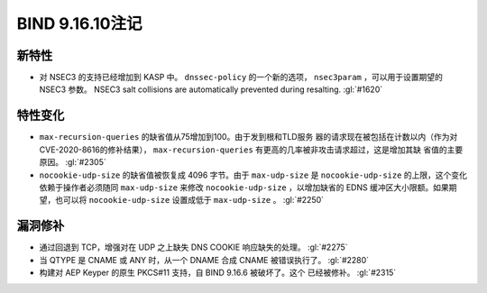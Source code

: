 .. Copyright (C) Internet Systems Consortium, Inc. ("ISC")
..
.. SPDX-License-Identifier: MPL-2.0
..
.. This Source Code Form is subject to the terms of the Mozilla Public
.. License, v. 2.0.  If a copy of the MPL was not distributed with this
.. file, you can obtain one at https://mozilla.org/MPL/2.0/.
..
.. See the COPYRIGHT file distributed with this work for additional
.. information regarding copyright ownership.

BIND 9.16.10注记
----------------------

新特性
~~~~~~~~~~~~

- 对 NSEC3 的支持已经增加到 KASP 中。 ``dnssec-policy`` 的一个新的选项，
  ``nsec3param`` ，可以用于设置期望的 NSEC3 参数。
  NSEC3 salt collisions are automatically prevented during resalting.
  :gl:`#1620`

特性变化
~~~~~~~~~~~~~~~

- ``max-recursion-queries`` 的缺省值从75增加到100。由于发到根和TLD服务
  器的请求现在被包括在计数以内（作为对CVE-2020-8616的修补结果），
  ``max-recursion-queries`` 有更高的几率被非攻击请求超过，这是增加其缺
  省值的主要原因。 :gl:`#2305`

- ``nocookie-udp-size`` 的缺省值被恢复成 4096 字节。由于 ``max-udp-size``
  是 ``nocookie-udp-size`` 的上限，这个变化依赖于操作者必须随同
  ``max-udp-size`` 来修改 ``nocookie-udp-size`` ，以增加缺省的 EDNS
  缓冲区大小限额。如果期望，也可以将 ``nocookie-udp-size`` 设置成低于
  ``max-udp-size`` 。 :gl:`#2250`

漏洞修补
~~~~~~~~~

- 通过回退到 TCP，增强对在 UDP 之上缺失 DNS COOKIE 响应缺失的处理。
  :gl:`#2275`

- 当 QTYPE 是 CNAME 或 ANY 时，从一个 DNAME 合成 CNAME 被错误执行了。
  :gl:`#2280`

- 构建对 AEP Keyper 的原生 PKCS#11 支持，自 BIND 9.16.6 被破坏了。这个
  已经被修补。 :gl:`#2315`
